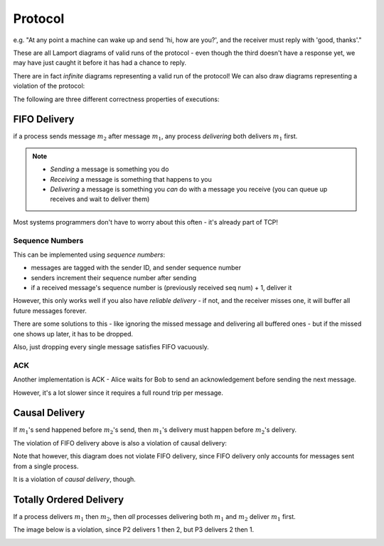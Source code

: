 Protocol
========

.. data:: protocol

    A set of rules that processes use to communicate with each other.

e.g. "At any point a machine can wake up and send 'hi, how are you?', and the receiver must reply with
'good, thanks'."

.. image:: _static/time12.png
    :width: 500

These are all Lamport diagrams of valid runs of the protocol - even though the third doesn't have a response yet,
we may have just caught it before it has had a chance to reply.

There are in fact *infinite* diagrams representing a valid run of the protocol! We can also draw diagrams representing
a violation of the protocol:

.. image:: _static/time13.png
    :width: 200

The following are three different correctness properties of executions:

FIFO Delivery
-------------
if a process sends message :math:`m_2` after message :math:`m_1`, any process *delivering* both
delivers :math:`m_1` first.

.. note::
    - *Sending* a message is something you do
    - *Receiving* a message is something that happens to you
    - *Delivering* a message is something you *can* do with a message you receive (you can queue up receives and wait
      to deliver them)

.. image:: _static/time14.png
    :width: 400

Most systems programmers don't have to worry about this often - it's already part of TCP!

Sequence Numbers
^^^^^^^^^^^^^^^^
This can be implemented using *sequence numbers*:

- messages are tagged with the sender ID, and sender sequence number
- senders increment their sequence number after sending
- if a received message's sequence number is (previously received seq num) + 1, deliver it

However, this only works well if you also have *reliable delivery* - if not, and the receiver misses one, it will
buffer all future messages forever.

There are some solutions to this - like ignoring the missed message and delivering all buffered ones - but if the
missed one shows up later, it has to be dropped.

Also, just dropping every single message satisfies FIFO vacuously.

ACK
^^^
Another implementation is ACK - Alice waits for Bob to send an acknowledgement before sending the next message.

.. image:: _static/time15.png
    :width: 250

However, it's a lot slower since it requires a full round trip per message.

Causal Delivery
---------------
If :math:`m_1`'s send happened before :math:`m_2`'s send, then :math:`m_1`'s delivery must happen before :math:`m_2`'s
delivery.

The violation of FIFO delivery above is also a violation of causal delivery:

.. image:: _static/time14.png
    :width: 250

Note that however, this diagram does not violate FIFO delivery, since FIFO delivery only accounts for messages
sent from a single process.

.. image:: _static/protocol1.png
    :width: 250

It is a violation of *causal delivery*, though.

Totally Ordered Delivery
------------------------
If a process delivers :math:`m_1` then :math:`m_2`, then *all* processes delivering both :math:`m_1` and :math:`m_2`
deliver :math:`m_1` first.

The image below is a violation, since P2 delivers 1 then 2, but P3 delivers 2 then 1.

.. image:: _static/protocol2.png
    :width: 500
